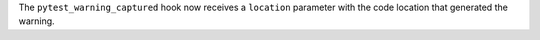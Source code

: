 The ``pytest_warning_captured`` hook now receives a ``location`` parameter with the code location that generated the warning.
